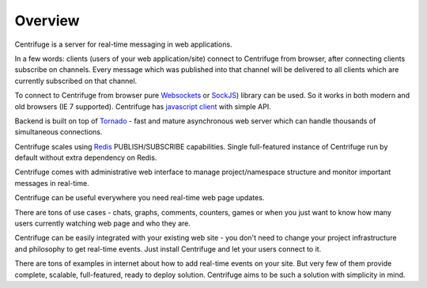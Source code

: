 Overview
========

.. _overview:

Centrifuge is a server for real-time messaging in web applications.

In a few words: clients (users of your web application/site) connect to Centrifuge from browser,
after connecting clients subscribe on channels. Every message which was published into that
channel will be delivered to all clients which are currently subscribed on that channel.

To connect to Centrifuge from browser pure `Websockets <http://en.wikipedia.org/wiki/WebSocket>`_
or `SockJS <https://github.com/sockjs/sockjs-client>`_) library can be used. So it works in both
modern and old browsers (IE 7 supported). Centrifuge has `javascript client <https://github.com/centrifugal/centrifuge-js>`_ with simple API.

Backend is built on top of `Tornado <https://github.com/tornadoweb/tornado>`_ - fast and mature
asynchronous web server which can handle thousands of simultaneous connections.

Centrifuge scales using `Redis <http://redis.io/>`_ PUBLISH/SUBSCRIBE capabilities.
Single full-featured instance of Centrifuge run by default without extra dependency
on Redis.

Centrifuge comes with administrative web interface to manage project/namespace
structure and monitor important messages in real-time.


.. image:: img/main.png
    :width: 650 px


Centrifuge can be useful everywhere you need real-time web page updates.

There are tons of use cases - chats, graphs, comments, counters, games or when you just want to know
how many users currently watching web page and who they are.

Centrifuge can be easily integrated with your existing web site - you don't need to change your project
infrastructure and philosophy to get real-time events. Just install Centrifuge and let your users connect
to it.

There are tons of examples in internet about how to add real-time events on your site. But very few
of them provide complete, scalable, full-featured, ready to deploy solution. Centrifuge aims to be
such a solution with simplicity in mind.
